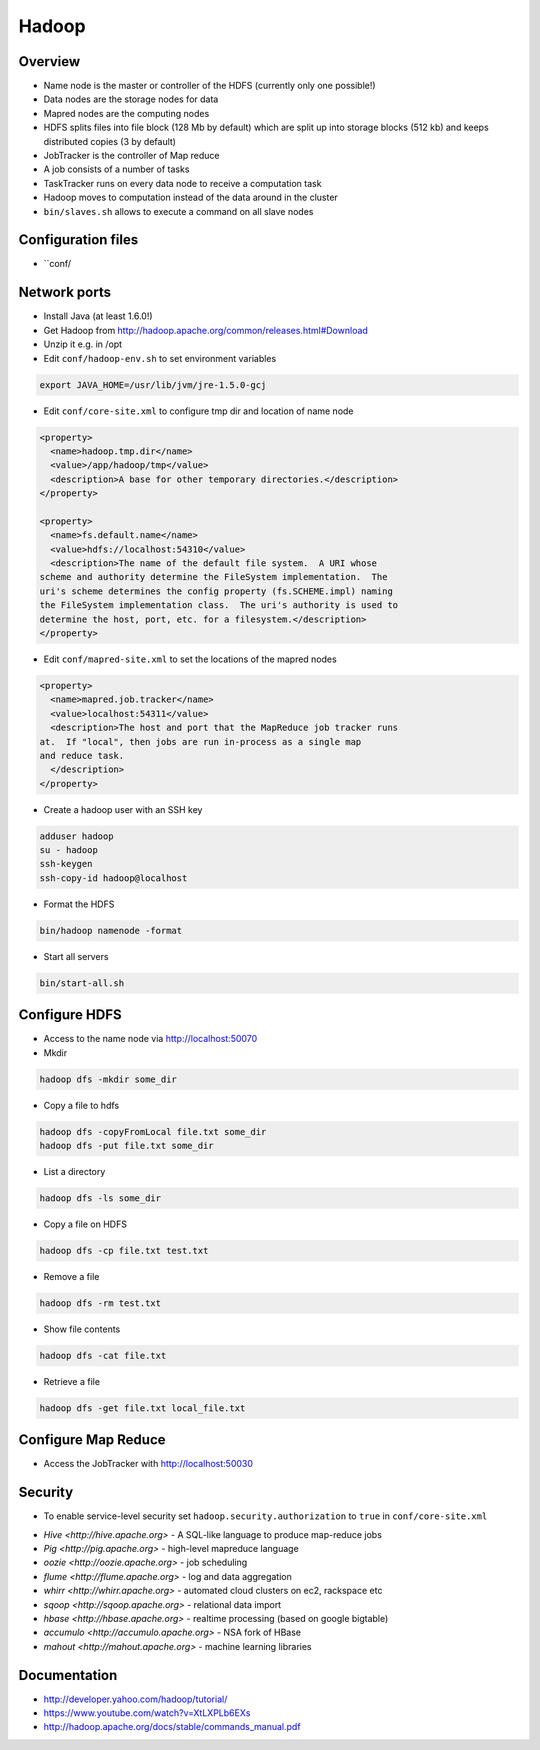 #######
Hadoop
#######

Overview
========

* Name node is the master or controller of the HDFS (currently only one possible!)
* Data nodes are the storage nodes for data
* Mapred nodes are the computing nodes
* HDFS splits files into file block (128 Mb by default) which are split up into storage blocks (512 kb) and keeps distributed copies (3 by default)
* JobTracker is the controller of Map reduce
* A job consists of a number of tasks
* TaskTracker runs on every data node to receive a computation task
* Hadoop moves to computation instead of the data around in the cluster
* ``bin/slaves.sh`` allows to execute a command on all slave nodes


Configuration files
===================

* ``conf/

====================  ===============================================================================
File                  Description
--------------------- -------------------------------------------------------------------------------
hadoop-defaults.xml   Defaults for config values
hadoop-env.sh         Environment variables
hadoop-policy.xml     ACL for various Hadoop services
core-site.xml         Hadoop core settings
hdfs-site.xml         Settings for HDFS: namenode, secondary namenode, datanodes
mapred-site.xml       Settings for MapReduce nodes
conf/masters          Contains the hostname of the SecondaryNameNode
conf/slaves           Lists every ndoe which should start TaskTracker and DataNode daemons
===================== ===============================================================================


Network ports
=============
===== =================== =================
Port  Description         Config parameter
----- ------------------- -----------------
50070 Name node           dfs.http.address
50075 Data node           dfs.datanode.http.address
50090 Secondary Name node dfs.secondary.http.address
50030 Job tracker         mapred.job.tracker.http.address
50060 Task tracker        mapred.task.tracker.http.address


Installation
============

* Install Java (at least 1.6.0!)
* Get Hadoop from http://hadoop.apache.org/common/releases.html#Download
* Unzip it e.g. in /opt
* Edit ``conf/hadoop-env.sh`` to set environment variables

.. code-block:: bash

  export JAVA_HOME=/usr/lib/jvm/jre-1.5.0-gcj

* Edit ``conf/core-site.xml`` to configure tmp dir and location of name node

.. code-block:: bash

  <property>
    <name>hadoop.tmp.dir</name>
    <value>/app/hadoop/tmp</value>
    <description>A base for other temporary directories.</description>
  </property>

  <property>
    <name>fs.default.name</name>
    <value>hdfs://localhost:54310</value>
    <description>The name of the default file system.  A URI whose
  scheme and authority determine the FileSystem implementation.  The
  uri's scheme determines the config property (fs.SCHEME.impl) naming
  the FileSystem implementation class.  The uri's authority is used to
  determine the host, port, etc. for a filesystem.</description>
  </property>


* Edit ``conf/mapred-site.xml`` to set the locations of the mapred nodes

.. code-block:: bash

  <property>
    <name>mapred.job.tracker</name>
    <value>localhost:54311</value>
    <description>The host and port that the MapReduce job tracker runs
  at.  If "local", then jobs are run in-process as a single map
  and reduce task.
    </description>
  </property>

* Create a hadoop user with an SSH key

.. code-block:: bash

  adduser hadoop
  su - hadoop
  ssh-keygen
  ssh-copy-id hadoop@localhost

* Format the HDFS

.. code-block:: bash

  bin/hadoop namenode -format

* Start all servers

.. code-block:: bash

  bin/start-all.sh


Configure HDFS
==============

=========================== ======================================================
Config option               Description
--------------------------- ------------------------------------------------------
fs.default.name             The URI for the name node e.g. hdfs://namenode:9000
dfs.data.dir                Directory where data node stores its stuff
dfs.name.dir                Directory where name node stores its stuff
dfs.block.size              Changes the file block size
dfs.namenode.handler.count  Nr of threads for name node to handle data nodes


Working with HDFS
=================

* Access to the name node via http://localhost:50070

* Mkdir

.. code-block:: bash

  hadoop dfs -mkdir some_dir

* Copy a file to hdfs

.. code-block:: bash

  hadoop dfs -copyFromLocal file.txt some_dir
  hadoop dfs -put file.txt some_dir

* List a directory

.. code-block:: bash

  hadoop dfs -ls some_dir

* Copy a file on HDFS

.. code-block:: bash

  hadoop dfs -cp file.txt test.txt

* Remove a file

.. code-block:: bash

  hadoop dfs -rm test.txt

* Show file contents

.. code-block:: bash

  hadoop dfs -cat file.txt

* Retrieve a file

.. code-block:: bash

  hadoop dfs -get file.txt local_file.txt


Configure Map Reduce
====================

================================== ======================================================
Config option                      Description
---------------------------------- ------------------------------------------------------
mapred.job.tracker.handler.count   Nr of threads for job tracker to handle task trackers
io.file.buffer.size                Read/write buffer size
io.sort.factor                     Number of streams to merge concurrently when sorting files during shuffling
io.sort.mb                         Amount of memory to use while sorting data
mapred.reduce.parallel.copies      Number of concurrent connections a reducer should use when fetching its input from mappers
tasktracker.http.threads           Number of threads each TaskTracker uses to provide intermediate map output to reducers
mapred.tasktracker.map.tasks.maximum Number of map tasks to deploy on each machine
mapred.tasktracker.reduce.tasks.maximum Number of reduce tasks to deploy on each machine


Working with Map Reduce
=======================

* Access the JobTracker with http://localhost:50030


Security
========

* To enable service-level security set ``hadoop.security.authorization`` to ``true`` in ``conf/core-site.xml``

===================================== ======================================================
Config option                         Description
------------------------------------- ------------------------------------------------------
security.client.protocol.acl          ACL for ClientProtocol, which is used by user code via the DistributedFileSystem.
security.client.datanode.protocol.acl ACL for ClientDatanodeProtocol, the client-to-datanode protocol for block recovery.
security.datanode.protocol.acl        ACL for DatanodeProtocol, which is used by datanodes to communicate with the namenode.
security.inter.datanode.protocol.acl  ACL for InterDatanodeProtocol, the inter-datanode protocol for updating generation timestamp.
security.namenode.protocol.acl        ACL for NamenodeProtocol, the protocol used by the secondary namenode to communicate with the namenode.
security.inter.tracker.protocol.acl   ACL for InterTrackerProtocol, used by the tasktrackers to communicate with the jobtracker.
security.job.submission.protocol.acl  ACL for JobSubmissionProtocol, used by job clients to communciate with the jobtracker for job submission, querying job status etc.
security.task.umbilical.protocol.acl  ACL for TaskUmbilicalProtocol, used by the map and reduce tasks to communicate with the parent tasktracker.
security.refresh.policy.protocol.acl  ACL for RefreshAuthorizationPolicyProtocol, used by the dfsadmin and mradmin commands to refresh the security policy in-effect.

* After altering the policy you have to refresh it for data and task nodes

.. code-block:: bash

  hadoop dfsadmin -refreshServiceAcl
  hadoop mradmin -refreshServiceAcl

* HDFS has POSIX file permissions

.. code-block:: bash

  hadoop dfs -chown
  hadoop dfs -chmod
  hadoop dfs -chgrp


Addons
======

* `Hive <http://hive.apache.org>` - A SQL-like language to produce map-reduce jobs
* `Pig <http://pig.apache.org>` - high-level mapreduce language
* `oozie <http://oozie.apache.org>` - job scheduling
* `flume <http://flume.apache.org>` - log and data aggregation
* `whirr <http://whirr.apache.org>` - automated cloud clusters on ec2, rackspace etc
* `sqoop <http://sqoop.apache.org>` - relational data import
* `hbase <http://hbase.apache.org>` - realtime processing (based on google bigtable)
* `accumulo <http://accumulo.apache.org>` - NSA fork of HBase
* `mahout <http://mahout.apache.org>` - machine learning libraries


Documentation
=============

* http://developer.yahoo.com/hadoop/tutorial/
* https://www.youtube.com/watch?v=XtLXPLb6EXs
* http://hadoop.apache.org/docs/stable/commands_manual.pdf
